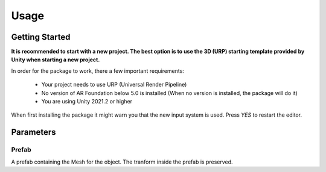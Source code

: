 #####
Usage
#####

.. _usage:

Getting Started
===============

**It is recommended to start with a new project. The best option is to use the 3D (URP) starting template provided by Unity when starting a new project.**

In order for the package to work, there a few important requirements:

    - Your project needs to use URP (Universal Render Pipeline)
    - No version of AR Foundation below 5.0 is installed (When no version is installed, the package will do it)
    - You are using Unity 2021.2 or higher


When first installing the package it might warn you that the new input system is used. Press *YES* to restart the editor.

.. image:: NewInputSystemPrompt.png
    :width: 300


Parameters
==========

Prefab
----------
A prefab containing the Mesh for the object. The tranform inside the prefab is preserved.


